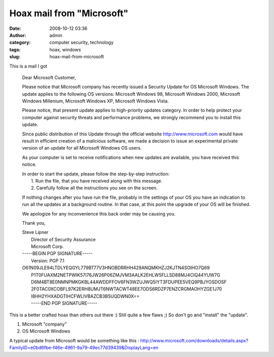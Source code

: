 Hoax mail from "Microsoft"
##########################
:date: 2008-10-12 03:36
:author: admin
:category: computer security, technology
:tags: hoax, windows
:slug: hoax-mail-from-microsoft

This is a mail I got

    Dear Microsoft Customer,

    Please notice that Microsoft company has recently issued a Security
    Update for OS Microsoft Windows. The update applies to the following
    OS versions: Microsoft Windows 98, Microsoft Windows 2000, Microsoft
    Windows Millenium, Microsoft Windows XP, Microsoft Windows Vista.

    Please notice, that present update applies to high-priority updates
    category. In order to help protect your computer against security
    threats and performance problems, we strongly recommend you to
    install this update.

    Since public distribution of this Update through the official
    website `http://www.microsoft.com <http://www.microsoft.com/>`__
    would have result in efficient creation of a malicious software, we
    made a decision to issue an experimental private version of an
    update for all Microsoft Windows OS users.

    As your computer is set to receive notifications when new updates
    are available, you have received this notice.

    | In order to start the update, please follow the step-by-step
      instruction:
    |  1. Run the file, that you have received along with this message.
    |  2. Carefully follow all the instructions you see on the screen.

    If nothing changes after you have run the file, probably in the
    settings of your OS you have an indication to run all the updates at
    a background routine. In that case, at this point the upgrade of
    your OS will be finished.

    We apologize for any inconvenience this back order may be causing
    you.

    Thank you,

    | Steve Lipner
    |  Director of Security Assurance
    |  Microsoft Corp.

    | -----BEGIN PGP SIGNATURE-----
    |  Version: PGP 7.1

    | O61N09JLE94LTDLYEQGYL779BT77V3HNOBDRRHH429ANQMKHZJ2KJTN4SOIHO7Q69
    |  P1T0FUAXM2NETPWIK57I76JW26P06ZMJVM3AALK2EHLW5FLLSD88MJ4CIQ44YUW7G
    |  D6M4BT8E0NMNPMKGKBL44AWDDFFOV6FN3WZUJWQ5IYT3FDUPEE5VEQ9PBJYOSDOSF
    |  2F0TAC0XCOBFL97K2ERH8UMJT6NWTACWT48EE7ODS6RDZP7ENZCRGMAOHYZGE1J70
    |  I8HH2YHXADGTIHCFWLIVBAZCB3B5UQDWN0X==
    |  -----END PGP SIGNATURE-----

This is a better crafted hoax than others out there :) Still quite a few
flaws ;) So don't go and "install" the "update".

#. Microsoft "company"
#. OS Microsoft Windows

A typical update from Microsoft would be something like this :
http://www.microsoft.com/downloads/details.aspx?FamilyID=e0bd6fbe-f46e-4961-9a79-49ec77d39439&DisplayLang=en
